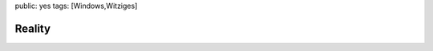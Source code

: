 public: yes
tags: [Windows,Witziges]

Reality
=======

|64561114871166737162616|

.. |64561114871166737162616| image:: http://blog.ich-wars-nicht.ch/wp-content/uploads/2009/07/64561114871166737162616.jpg

